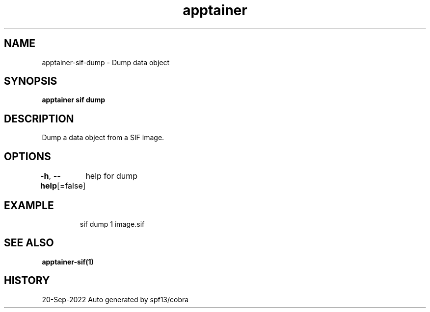 .nh
.TH "apptainer" "1" "Sep 2022" "Auto generated by spf13/cobra" ""

.SH NAME
.PP
apptainer-sif-dump - Dump data object


.SH SYNOPSIS
.PP
\fBapptainer sif dump  \fP


.SH DESCRIPTION
.PP
Dump a data object from a SIF image.


.SH OPTIONS
.PP
\fB-h\fP, \fB--help\fP[=false]
	help for dump


.SH EXAMPLE
.PP
.RS

.nf
sif dump 1 image.sif

.fi
.RE


.SH SEE ALSO
.PP
\fBapptainer-sif(1)\fP


.SH HISTORY
.PP
20-Sep-2022 Auto generated by spf13/cobra
